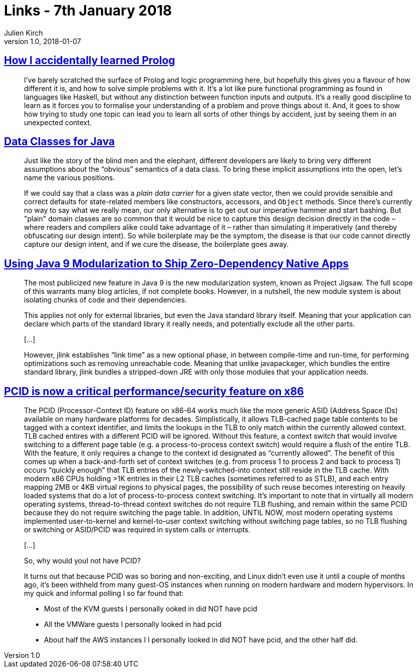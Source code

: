 = Links - 7th January 2018
Julien Kirch
v1.0, 2018-01-07
:article_lang: en

== link:https://blog.jcoglan.com/2017/12/31/how-i-accidentally-learned-prolog/[How I accidentally learned Prolog]

[quote]
____
I've barely scratched the surface of Prolog and logic programming here, but hopefully this gives you a flavour of how different it is, and how to solve simple problems with it. It's a lot like pure functional programming as found in languages like Haskell, but without any distinction between function inputs and outputs. It's a really good discipline to learn as it forces you to formalise your understanding of a problem and prove things about it. And, it goes to show how trying to study one topic can lead you to learn all sorts of other things by accident, just by seeing them in an unexpected context.
____

== link:http://cr.openjdk.java.net/~briangoetz/amber/datum.html[Data Classes for Java]

[quote]
____
Just like the story of the blind men and the elephant, different developers are likely to bring very different assumptions about the "`obvious`" semantics of a data class. To bring these implicit assumptions into the open, let's name the various positions.
____

[quote]
____
If we could say that a class was a _plain data carrier_ for a given state vector, then we could provide sensible and correct defaults for state-related members like constructors, accessors, and `Object` methods. Since there's currently no way to say what we really mean, our only alternative is to get out our imperative hammer and start bashing. But "plain" domain classes are so common that it would be nice to capture this design decision directly in the code – where readers and compilers alike could take advantage of it – rather than simulating it imperatively (and thereby obfuscating our design intent). So while boilerplate may be the symptom, the disease is that our code cannot directly capture our design intent, and if we cure the disease, the boilerplate goes away.
____


== link:https://steveperkins.com/using-java-9-modularization-to-ship-zero-dependency-native-apps/[Using Java 9 Modularization to Ship Zero-Dependency Native Apps]

[quote]
____
The most publicized new feature in Java 9 is the new modularization system, known as Project Jigsaw. The full scope of this warrants many blog articles, if not complete books. However, in a nutshell, the new module system is about isolating chunks of code and their dependencies.

This applies not only for external libraries, but even the Java standard library itself. Meaning that your application can declare which parts of the standard library it really needs, and potentially exclude all the other parts.

[…]

However, jlink establishes “link time” as a new optional phase, in between compile-time and run-time, for performing optimizations such as removing unreachable code. Meaning that unlike javapackager, which bundles the entire standard library, jlink bundles a stripped-down JRE with only those modules that your application needs.
____


== link:https://groups.google.com/forum/#!topic/mechanical-sympathy/L9mHTbeQLNU[PCID is now a critical performance/security feature on x86]

[quote]
____
The PCID (Processor-Context ID) feature on x86-64 works much like the more generic ASID (Address Space IDs) available on many hardware platforms for decades. Simplistically, it allows TLB-cached page table contents to be tagged with a context identifier, and limits the lookups in the TLB to only match within the currently allowed context. TLB cached entires with a different PCID will be ignored. Without this feature, a context switch that would involve switching to a different page table (e.g. a process-to-process context switch) would require a flush of the entire TLB. With the feature, it only requires a change to the context id designated as "`currently allowed`". The benefit of this comes up when a back-and-forth set of context switches (e.g. from process 1 to process 2 and back to process 1) occurs "`quickly enough`" that TLB entries of the newly-switched-into context still reside in the TLB cache. With modern x86 CPUs holding >1K entries in their L2 TLB caches (sometimes referred to as STLB), and each entry mapping 2MB or 4KB virtual regions to physical pages, the possibility of such reuse becomes interesting on heavily loaded systems that do a lot of process-to-process context switching. It's important to note that in virtually all modern operating systems, thread-to-thread context switches do not require TLB flushing, and remain within the same PCID because they do not require switching the page table. In addition, UNTIL NOW, most modern operating systems implemented user-to-kernel and kernel-to-user context switching without switching page tables, so no TLB flushing or switching or ASID/PCID was required in system calls or interrupts.

[…]

So, why would youI not have PCID?

It turns out that because PCID was so boring and non-exciting, and Linux didn't even use it until a couple of months ago, it's been withheld from many guest-OS instances when running on modern hardware and modern hypervisors. In my quick and informal polling I so far found that:

- Most of the KVM guests I personally ooked in did NOT have pcid
- All the VMWare guests I personally looked in had pcid
- About half the AWS instances I l personally looked in did NOT have pcid, and the other half did.
____

